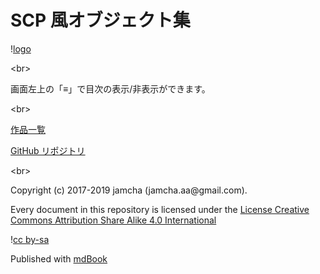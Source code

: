#+OPTIONS: toc:nil
#+OPTIONS: \n:t

* SCP 風オブジェクト集

  ![[./img/scpl.png][logo]]

  <br>

  画面左上の「≡」で目次の表示/非表示ができます。

  <br>

  [[https://jamcha-aa.github.io/About/][作品一覧]]

  [[https://github.com/jamcha-aa/SCP][GitHub リポジトリ]]

  <br>

  Copyright (c) 2017-2019 jamcha (jamcha.aa@gmail.com).

  Every document in this repository is licensed under the [[https://creativecommons.org/licenses/by-sa/4.0/deed][License Creative Commons Attribution Share Alike 4.0 International]]

  ![[https://i.creativecommons.org/l/by-sa/4.0/88x31.png][cc by-sa]]

  [[http://spacemacs.org][file:https://cdn.rawgit.com/syl20bnr/spacemacs/442d025779da2f62fc86c2082703697714db6514/assets/spacemacs-badge.svg]]

  Published with [[https://github.com/rust-lang-nursery/mdBook][mdBook]]
